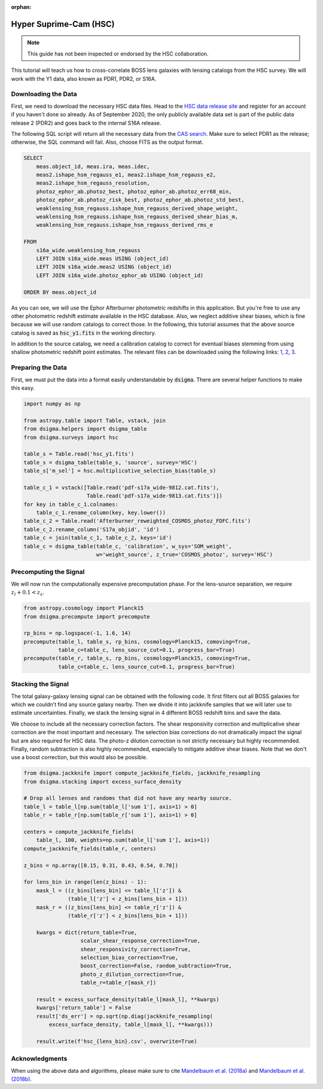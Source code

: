 :orphan:

Hyper Suprime-Cam (HSC)
=======================

.. note::
    This guide has not been inspected or endorsed by the HSC collaboration.

This tutorial will teach us how to cross-correlate BOSS lens galaxies with lensing catalogs from the HSC survey. We will work with the Y1 data, also known as PDR1, PDR2, or S16A.

Downloading the Data
--------------------

First, we need to download the necessary HSC data files. Head to the `HSC data release site <https://hsc-release.mtk.nao.ac.jp/doc/>`_ and register for an account if you haven't done so already. As of September 2020, the only publicly available data set is part of the public data release 2 (PDR2) and goes back to the internal S16A release.

The following SQL script will return all the necessary data from the `CAS search <https://hsc-release.mtk.nao.ac.jp/datasearch/>`_. Make sure to select PDR1 as the release; otherwise, the SQL command will fail. Also, choose FITS as the output format.

.. code-block:: sql

    SELECT
        meas.object_id, meas.ira, meas.idec,
        meas2.ishape_hsm_regauss_e1, meas2.ishape_hsm_regauss_e2,
        meas2.ishape_hsm_regauss_resolution,
        photoz_ephor_ab.photoz_best, photoz_ephor_ab.photoz_err68_min,
        photoz_ephor_ab.photoz_risk_best, photoz_ephor_ab.photoz_std_best,
        weaklensing_hsm_regauss.ishape_hsm_regauss_derived_shape_weight,
        weaklensing_hsm_regauss.ishape_hsm_regauss_derived_shear_bias_m,
        weaklensing_hsm_regauss.ishape_hsm_regauss_derived_rms_e

    FROM
        s16a_wide.weaklensing_hsm_regauss
        LEFT JOIN s16a_wide.meas USING (object_id)
        LEFT JOIN s16a_wide.meas2 USING (object_id)
    	LEFT JOIN s16a_wide.photoz_ephor_ab USING (object_id)

    ORDER BY meas.object_id

As you can see, we will use the Ephor Afterburner photometric redshifts in this application. But you're free to use any other photometric redshift estimate available in the HSC database. Also, we neglect additive shear biases, which is fine because we will use random catalogs to correct those. In the following, this tutorial assumes that the above source catalog is saved as :code:`hsc_y1.fits` in the working directory.

In addition to the source catalog, we need a calibration catalog to correct for eventual biases stemming from using shallow photometric redshift point estimates. The relevant files can be downloaded using the following links: `1 <https://hsc-release.mtk.nao.ac.jp/archive/filetree/cosmos_photoz_catalog_reweighted_to_s16a_shape_catalog/Afterburner_reweighted_COSMOS_photoz_FDFC.fits>`_, `2 <https://hsc-release.mtk.nao.ac.jp/archive/filetree/cosmos_photoz_catalog_reweighted_to_s16a_shape_catalog/ephor_ab/pdf-s17a_wide-9812.cat.fits>`_, `3 <https://hsc-release.mtk.nao.ac.jp/archive/filetree/cosmos_photoz_catalog_reweighted_to_s16a_shape_catalog/ephor_ab/pdf-s17a_wide-9813.cat.fits>`_.

Preparing the Data
------------------

First, we must put the data into a format easily understandable by :code:`dsigma`. There are several helper functions to make this easy.

.. code-block:: python

    import numpy as np

    from astropy.table import Table, vstack, join
    from dsigma.helpers import dsigma_table
    from dsigma.surveys import hsc

    table_s = Table.read('hsc_y1.fits')
    table_s = dsigma_table(table_s, 'source', survey='HSC')
    table_s['m_sel'] = hsc.multiplicative_selection_bias(table_s)

    table_c_1 = vstack([Table.read('pdf-s17a_wide-9812.cat.fits'),
                        Table.read('pdf-s17a_wide-9813.cat.fits')])
    for key in table_c_1.colnames:
        table_c_1.rename_column(key, key.lower())
    table_c_2 = Table.read('Afterburner_reweighted_COSMOS_photoz_FDFC.fits')
    table_c_2.rename_column('S17a_objid', 'id')
    table_c = join(table_c_1, table_c_2, keys='id')
    table_c = dsigma_table(table_c, 'calibration', w_sys='SOM_weight',
                           w='weight_source', z_true='COSMOS_photoz', survey='HSC')

Precomputing the Signal
-----------------------

We will now run the computationally expensive precomputation phase. For the lens-source separation, we require :math:`z_l + 0.1 < z_s`.

.. code-block:: python

    from astropy.cosmology import Planck15
    from dsigma.precompute import precompute

    rp_bins = np.logspace(-1, 1.6, 14)
    precompute(table_l, table_s, rp_bins, cosmology=Planck15, comoving=True,
               table_c=table_c, lens_source_cut=0.1, progress_bar=True)
    precompute(table_r, table_s, rp_bins, cosmology=Planck15, comoving=True,
               table_c=table_c, lens_source_cut=0.1, progress_bar=True)

Stacking the Signal
-------------------

The total galaxy-galaxy lensing signal can be obtained with the following code. It first filters out all BOSS galaxies for which we couldn't find any source galaxy nearby. Then we divide it into jackknife samples that we will later use to estimate uncertainties. Finally, we stack the lensing signal in 4 different BOSS redshift bins and save the data.

We choose to include all the necessary correction factors. The shear responsivity correction and multiplicative shear correction are the most important and necessary. The selection bias corrections do not dramatically impact the signal but are also required for HSC data. The photo-z dilution correction is not strictly necessary but highly recommended. Finally, random subtraction is also highly recommended, especially to mitigate additive shear biases. Note that we don't use a boost correction, but this would also be possible.

.. code-block:: python

    from dsigma.jackknife import compute_jackknife_fields, jackknife_resampling
    from dsigma.stacking import excess_surface_density

    # Drop all lenses and randoms that did not have any nearby source.
    table_l = table_l[np.sum(table_l['sum 1'], axis=1) > 0]
    table_r = table_r[np.sum(table_r['sum 1'], axis=1) > 0]

    centers = compute_jackknife_fields(
        table_l, 100, weights=np.sum(table_l['sum 1'], axis=1))
    compute_jackknife_fields(table_r, centers)

    z_bins = np.array([0.15, 0.31, 0.43, 0.54, 0.70])

    for lens_bin in range(len(z_bins) - 1):
        mask_l = ((z_bins[lens_bin] <= table_l['z']) &
                  (table_l['z'] < z_bins[lens_bin + 1]))
        mask_r = ((z_bins[lens_bin] <= table_r['z']) &
                  (table_r['z'] < z_bins[lens_bin + 1]))

        kwargs = dict(return_table=True,
                      scalar_shear_response_correction=True,
                      shear_responsivity_correction=True,
                      selection_bias_correction=True,
                      boost_correction=False, random_subtraction=True,
                      photo_z_dilution_correction=True,
                      table_r=table_r[mask_r])

        result = excess_surface_density(table_l[mask_l], **kwargs)
        kwargs['return_table'] = False
        result['ds_err'] = np.sqrt(np.diag(jackknife_resampling(
            excess_surface_density, table_l[mask_l], **kwargs)))

        result.write(f'hsc_{lens_bin}.csv', overwrite=True)

Acknowledgments
---------------

When using the above data and algorithms, please make sure to cite `Mandelbaum et al. (2018a) <https://doi.org/10.1093/pasj/psx130>`_ and `Mandelbaum et al. (2018b) <https://doi.org/10.1093/mnras/sty2420>`_.
